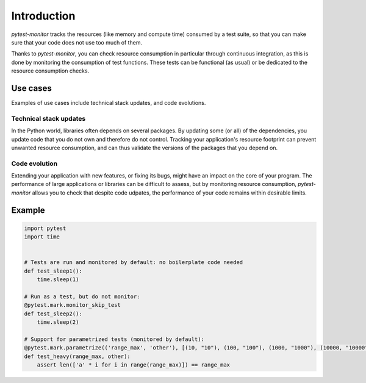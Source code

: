 ============
Introduction
============

`pytest-monitor` tracks the resources (like memory and compute time) consumed by a test suite, so that you
can make sure that your code does not use too much of them.

Thanks to `pytest-monitor`, you can check resource consumption in particular through continuous integration, as this is done by monitoring the consumption of test functions. These tests can be functional (as usual) or be dedicated to the resource consumption checks.

Use cases
---------

Examples of use cases include technical stack updates, and code evolutions.

Technical stack updates
~~~~~~~~~~~~~~~~~~~~~~~

In the Python world, libraries often depends on several packages. By updating some (or all) of the dependencies,
you update code that you do not own and therefore do not control. Tracking your application's resource footprint
can prevent unwanted resource consumption, and can thus validate the versions of the packages that you depend on.

Code evolution
~~~~~~~~~~~~~~

Extending your application with new features, or fixing its bugs, might have an impact on the core of your program. The performance of large applications or libraries can be difficult to assess, but by monitoring resource consumption, `pytest-monitor` allows you to check that despite code udpates, the performance of your code remains within desirable limits.


Example
-------

.. code-block:: python

    import pytest
    import time


    # Tests are run and monitored by default: no boilerplate code needed
    def test_sleep1():
        time.sleep(1)

    # Run as a test, but do not monitor:
    @pytest.mark.monitor_skip_test
    def test_sleep2():
        time.sleep(2)

    # Support for parametrized tests (monitored by default):
    @pytest.mark.parametrize(('range_max', 'other'), [(10, "10"), (100, "100"), (1000, "1000"), (10000, "10000")])
    def test_heavy(range_max, other):
        assert len(['a' * i for i in range(range_max)]) == range_max
